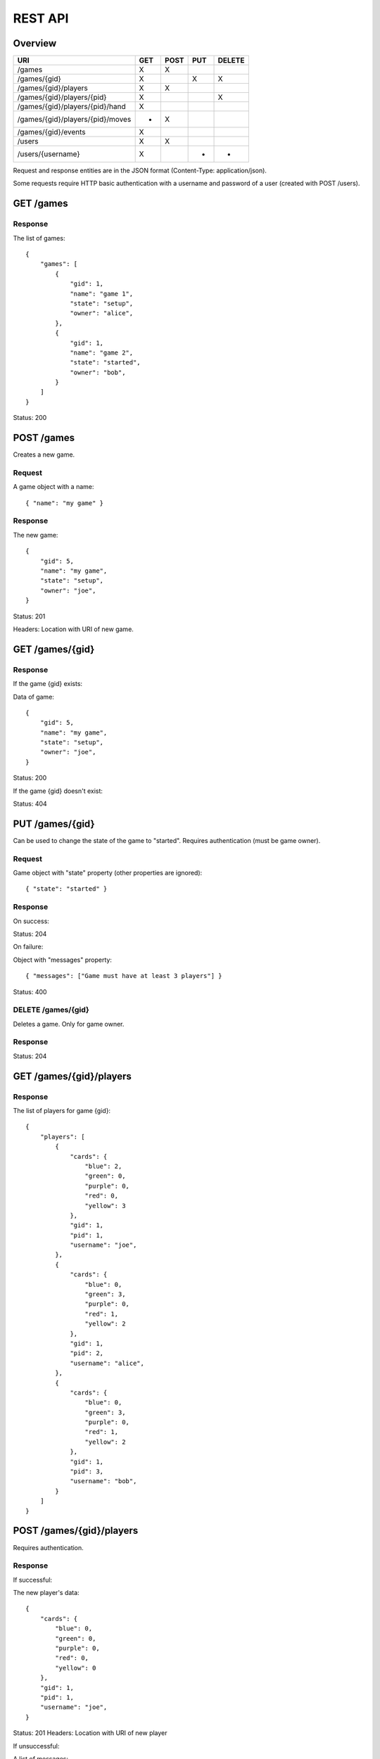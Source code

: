 REST API
========

Overview
--------

================================ === ==== === ======
URI                              GET POST PUT DELETE
================================ === ==== === ======
/games                           X   X
/games/{gid}                     X        X   X
/games/{gid}/players             X   X
/games/{gid}/players/{pid}       X            X
/games/{gid}/players/{pid}/hand  X
/games/{gid}/players/{pid}/moves *   X
/games/{gid}/events              X
/users                           X   X
/users/{username}                X        *   *
================================ === ==== === ======

Request and response entities are in the JSON format (Content-Type:
application/json).

Some requests require HTTP basic authentication with a username and password of
a user (created with POST /users).

GET /games
----------

Response
^^^^^^^^

The list of games::

    {
        "games": [
            {
                "gid": 1,
                "name": "game 1",
                "state": "setup",
                "owner": "alice",
            },
            {
                "gid": 1,
                "name": "game 2",
                "state": "started",
                "owner": "bob",
            }
        ]
    }

Status: 200

POST /games
-----------

Creates a new game.

Request
^^^^^^^

A game object with a name::

    { "name": "my game" }

Response
^^^^^^^^

The new game::

    {
        "gid": 5,
        "name": "my game",
        "state": "setup",
        "owner": "joe",
    }

Status: 201

Headers: Location with URI of new game.

GET /games/{gid}
----------------

Response
^^^^^^^^

If the game {gid} exists:

Data of game::

    {
        "gid": 5,
        "name": "my game",
        "state": "setup",
        "owner": "joe",
    }

Status: 200

If the game {gid} doesn't exist:

Status: 404

PUT /games/{gid}
----------------

Can be used to change the state of the game to "started". Requires
authentication (must be game owner).

Request
^^^^^^^

Game object with "state" property (other properties are ignored)::

    { "state": "started" }

Response
^^^^^^^^

On success:

Status: 204

On failure:

Object with "messages" property::

    { "messages": ["Game must have at least 3 players"] }

Status: 400

DELETE /games/{gid}
^^^^^^^^^^^^^^^^^^^

Deletes a game. Only for game owner.

Response
^^^^^^^^

Status: 204

GET /games/{gid}/players
------------------------

Response
^^^^^^^^

The list of players for game {gid}::

    {
        "players": [
            {
                "cards": {
                    "blue": 2,
                    "green": 0,
                    "purple": 0,
                    "red": 0,
                    "yellow": 3
                },
                "gid": 1,
                "pid": 1,
                "username": "joe",
            },
            {
                "cards": {
                    "blue": 0,
                    "green": 3,
                    "purple": 0,
                    "red": 1,
                    "yellow": 2
                },
                "gid": 1,
                "pid": 2,
                "username": "alice",
            },
            {
                "cards": {
                    "blue": 0,
                    "green": 3,
                    "purple": 0,
                    "red": 1,
                    "yellow": 2
                },
                "gid": 1,
                "pid": 3,
                "username": "bob",
            }
        ]
    }


POST /games/{gid}/players
-------------------------

Requires authentication.

Response
^^^^^^^^

If successful:

The new player's data::

    {
        "cards": {
            "blue": 0,
            "green": 0,
            "purple": 0,
            "red": 0,
            "yellow": 0
        },
        "gid": 1,
        "pid": 1,
        "username": "joe",
    }

Status: 201
Headers: Location with URI of new player

If unsuccessful:

A list of messages::

    { "messages": ["You are already in this game"] }

Status: 400

GET /games/{gid}/players/{pid}
------------------------------

Requires authentication.

Response
^^^^^^^^

If the player {pid} exists for game {gid}:

Player's data::

    {
        "cards": {
            "blue": 2,
            "green": 0,
            "purple": 0,
            "red": 0,
            "yellow": 3
        },
        "gid": 1,
        "pid": 1,
        "username": "joe",
    }

Status: 200

If the authenticated user is the player's user, the data contains an additional
"color" property.

If the player doesn't exist:

Status: 404


DELETE /games/{gid}/players/{pid}
---------------------------------

Removes player from game. Requires authentication (must be game owner).

Response
^^^^^^^^

Status: 204

GET /games/{gid}/players/{pid}/hand
-----------------------------------

Requires authentication (only player's user).

Response
^^^^^^^^

List of cards in the player's hand::

    { "hand": [ "ninja", "green", "red", "green" ] }

GET /games/{gid}/players/{pid}/moves
------------------------------------

TODO

POST /games/{gid}/players/{pid}/moves
-------------------------------------

Request
^^^^^^^

A move object containing three orders::

    {
        "first": {
            "type": "deploy",
            "to": 2,
            "color": "red"
        },
        "second": {
            "type": "transfer",
            "from": 1,
            "to":  2,
            "color": "red"
        },
        "third": {
            "type": "attack",
            "to": 2,
            "color": "red"
        }
    ]

The first order may be of type "deploy" or ninja.
The second order may be of type "transfer" or "add".
The third order must be of type "attack" or be null.

Response
^^^^^^^^

TODO

GET /games/{gid}/events
-----------------------------

TODO

GET /users
----------

Response
^^^^^^^^

The list of users::

    {
        "users": [
            { "username": "alice", "score": 5 },
            { "username": "bob", "score": 2 },
            { "username": "joe", "score": 0 },
        ]
    }

POST /users
-----------

Request
^^^^^^^

A user object with username and password::

    { "username": "joe", "password": "VerySecretPassword" }

Response
^^^^^^^^

If successful:

The new user::

    { "username": "joe", "score": 0 }

Status: 201
Headers: Location with URI of new user

If unsuccesful:

List of messages::

    { "messages": ["Username already taken"] }

Status: 400

GET /users/{username}
---------------------

Response
^^^^^^^^

If user {username} exists:

Data of user::

    { "username": "alice", "score": 5 }

Status: 200

If user doesn't exist:

Status: 400

PUT /users/{username}
---------------------

TODO

DELETE /users/{username}
------------------------

TODO?
